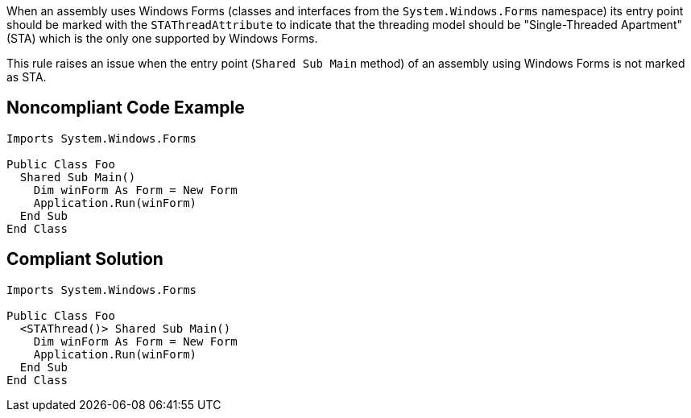 When an assembly uses Windows Forms (classes and interfaces from the ``++System.Windows.Forms++`` namespace) its entry point should be marked with the ``++STAThreadAttribute++`` to indicate that the threading model should be "Single-Threaded Apartment" (STA) which is the only one supported by Windows Forms.


This rule raises an issue when the entry point (``++Shared Sub Main++`` method) of an assembly using Windows Forms is not marked as STA.

== Noncompliant Code Example

----
Imports System.Windows.Forms

Public Class Foo
  Shared Sub Main()
    Dim winForm As Form = New Form
    Application.Run(winForm)
  End Sub
End Class
----

== Compliant Solution

----
Imports System.Windows.Forms

Public Class Foo
  <STAThread()> Shared Sub Main()
    Dim winForm As Form = New Form
    Application.Run(winForm)
  End Sub
End Class
----
